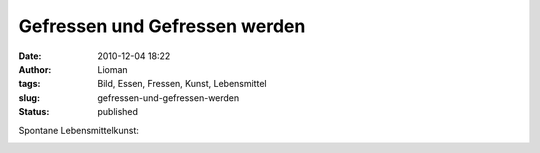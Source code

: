 Gefressen und Gefressen werden
##############################
:date: 2010-12-04 18:22
:author: Lioman
:tags: Bild, Essen, Fressen, Kunst, Lebensmittel
:slug: gefressen-und-gefressen-werden
:status: published

Spontane Lebensmittelkunst:

|image0|

.. |image0| image:: {static}/images/gefressen_und_gefressen_werden.jpg
   :class: aligncenter size-full wp-image-2482
   :width: 1024px
   :height: 768px
   :target: {static}/images/gefressen_und_gefressen_werden.jpg
